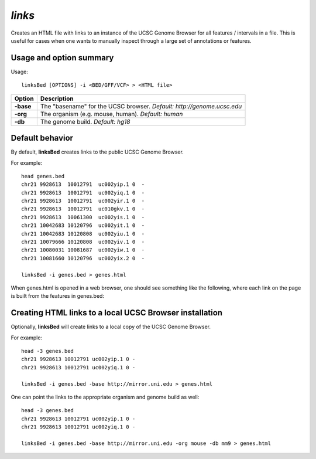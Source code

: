 .. _links:

###############
*links*
###############
Creates an HTML file with links to an instance of the UCSC Genome Browser for all features /
intervals in a file. This is useful for cases when one wants to manually inspect through a large set of
annotations or features.

==========================================================================
Usage and option summary
==========================================================================
Usage:

::

  linksBed [OPTIONS] -i <BED/GFF/VCF> > <HTML file>
  
===========================      ===============================================================================================================================================================================================================
 Option                           Description
===========================      ===============================================================================================================================================================================================================
**-base**				         The "basename" for the UCSC browser. *Default: http://genome.ucsc.edu*					 
**-org**					     The organism (e.g. mouse, human). *Default: human*
**-db**                          The genome build. *Default: hg18*
===========================      ===============================================================================================================================================================================================================




==========================================================================
Default behavior
==========================================================================
By default, **linksBed** creates links to the public UCSC Genome Browser.

For example:

::

  head genes.bed
  chr21 9928613  10012791  uc002yip.1 0  -
  chr21 9928613  10012791  uc002yiq.1 0  -
  chr21 9928613  10012791  uc002yir.1 0  -
  chr21 9928613  10012791  uc010gkv.1 0  -
  chr21 9928613  10061300  uc002yis.1 0  -
  chr21 10042683 10120796  uc002yit.1 0  -
  chr21 10042683 10120808  uc002yiu.1 0  -
  chr21 10079666 10120808  uc002yiv.1 0  -
  chr21 10080031 10081687  uc002yiw.1 0  -
  chr21 10081660 10120796  uc002yix.2 0  -

  linksBed -i genes.bed > genes.html
  
When genes.html is opened in a web browser, one should see something like the following, where each
link on the page is built from the features in genes.bed:





==========================================================================
Creating HTML links to a local UCSC Browser installation
==========================================================================
Optionally, **linksBed** will create links to a local copy of the UCSC Genome Browser.

For example:

::

  head -3 genes.bed
  chr21 9928613 10012791 uc002yip.1 0 -
  chr21 9928613 10012791 uc002yiq.1 0 -

  linksBed -i genes.bed -base http://mirror.uni.edu > genes.html
  
One can point the links to the appropriate organism and genome build as well:

::

  head -3 genes.bed
  chr21 9928613 10012791 uc002yip.1 0 -
  chr21 9928613 10012791 uc002yiq.1 0 -

  linksBed -i genes.bed -base http://mirror.uni.edu -org mouse -db mm9 > genes.html

